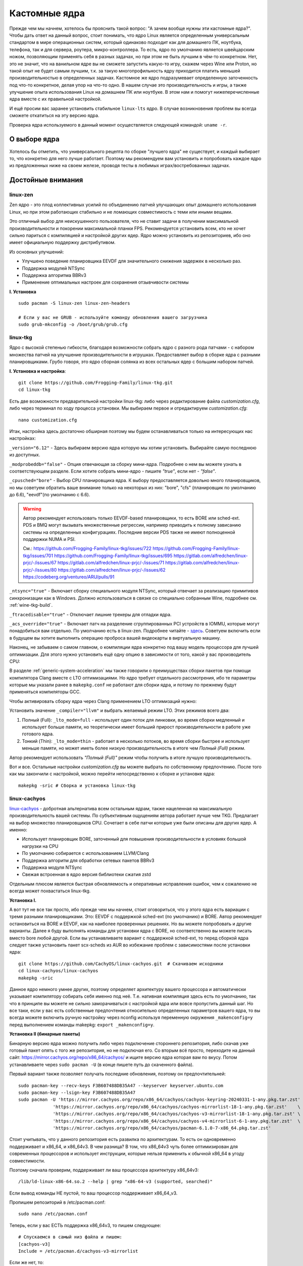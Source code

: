 .. ARU (c) 2018 - 2023, Pavel Priluckiy, Vasiliy Stelmachenok and contributors

   ARU is licensed under a
   Creative Commons Attribution-ShareAlike 4.0 International License.

   You should have received a copy of the license along with this
   work. If not, see <https://creativecommons.org/licenses/by-sa/4.0/>.

.. _custom-kernels:

*****************
Кастомные ядра
*****************

Прежде чем мы начнем, хотелось бы прояснить такой вопрос: "А зачем
вообще нужны эти кастомные ядра?". Чтобы дать ответ на данный вопрос,
стоит понимать, что ядро Linux является определенным универсальным
стандартом в мире операционных систем, который одинаково подходит как
для домашнего ПК, ноутбука, телефона, так и для сервера, роутера,
микро-контроллера. То есть, ядро по умолчанию является швейцарским
ножом, позволяющим применять себя в разных задачах, но при этом не
быть лучшим в чём-то конкретном. Нет, это не значит, что на ванильном
ядре вы не сможете запустить какую-то игру, скажем через Wine или
Proton, но такой опыт не будет самым лучшим, т.к. за такую многопрофильность
ядру приходится платить меньшей производительностью в определенных
задачах. Кастомное же ядро подразумевает определенную заточенность под
что-то конкретное, делая упор на что-то одно. В нашем случае это
производительность и игры, а также улучшение опыта использования Linux
на домашнем ПК или ноутбуке. В этом нам и помогут нижеперечисленные
ядра вместе с их правильной настройкой.

И ещё просим вас заранее установить стабильное ``linux-lts`` ядро. В
случае возникновения проблем вы всегда сможете откатиться на эту
версию ядра.

Проверка ядра используемого в данный момент осуществляется следующей
командой: ``uname -r``.

.. index:: kernel
.. _kernel_choose:

=============
О выборе ядра
=============

Хотелось бы отметить, что универсального рецепта по сборке "лучшего
ядра" не существует, и каждый выбирает то, что конкретно для него
лучше работает. Поэтому мы рекомендуем вам установить и попробовать
каждое ядро из предложенных ниже на своем железе, проводя тесты в
любимых играх/востребованных задачах.


===================
Достойные внимания 
===================


.. index:: kernel, zen, native-compilation
.. _linux-zen:

----------
linux-zen
----------

Zen ядро - это плод коллективных усилий по объединению патчей
улучшающих опыт домашнего использования Linux, но при этом работающих
стабильно и не ломающих совместимость с теми или иными вещами.

Это отличный выбор для неискушенного пользователя, что не ставит
задачи в получении максимальной производительности и покорении
максимальной планки FPS. Рекомендуется установить всем, кто не хочет
сильно париться с компиляцией и настройкой других ядер. Ядро можно
установить из репозиториев, ибо оно имеет официальную поддержку
дистрибутивом.

Из основных улучшений:

- Улучшено поведение планировщика EEVDF для значительного снижения
  задержек в несколько раз.
- Поддержка модулей NTSync
- Поддержка алгоритма BBRv3
- Применение оптимальных настроек для сохранения отзывчивости системы

**I. Установка** ::

  sudo pacman -S linux-zen linux-zen-headers

  # Если у вас не GRUB - используйте команду обновления вашего загрузчика
  sudo grub-mkconfig -o /boot/grub/grub.cfg

.. index:: kernel, linux-tkg, native-compilation
.. _linux-tkg:

------------
linux-tkg
------------

Ядро с высокой степенью гибкости, благодаря возможности собрать ядро с
разного рода патчами - с набором множества патчей на улучшение
производительности в игрушках. Предоставляет выбор в сборке ядра с
разными планировщиками. Грубо говоря, это ядро сборная солянка из всех
остальных ядер с большим набором патчей.

**I. Установка и настройка**::

  git clone https://github.com/Frogging-Family/linux-tkg.git
  cd linux-tkg

Есть две возможности предварительной настройки linux-tkg: либо через
редактирование файла *customization.cfg*, либо через терминал по ходу
процесса установки. Мы выбираем первое и отредактируем
*customization.cfg*::

  nano customization.cfg

Итак, настройка здесь достаточно обширная поэтому мы будем
останавливаться только на интересующих нас настройках:

``_version="6.12"`` - Здесь выбираем версию ядра которую мы хотим
установить. Выбирайте самую последнюю из доступных.

``_modprobeddb="false"`` - Опция отвечающая за сборку мини-ядра.
Подробнее о нем вы можете узнать в соответствующем разделе. Если
хотите собрать мини-ядро - пишите *"true"*, если нет - *"false"*.

``_cpusched="bore"`` - Выбор CPU планировщика ядра. К выбору
предоставляется довольно много планировщиков, но мы советуем обратить
ваше внимание только на некоторых из них: "bore", "cfs"
(планировщик по умолчанию до 6.6), "eevdf"(по умолчанию с 6.6).

.. warning:: Автор рекомендует использовать только EEVDF-based
   планировщики, то есть BORE или sched-ext. PDS и BMQ могут вызывать
   множественные регрессии, например приводить к полному зависанию
   системы на определенных конфигурациях. Последние версии PDS также
   не имеют полноценной поддержки NUMA и PSI.

   См.:
   https://github.com/Frogging-Family/linux-tkg/issues/722
   https://github.com/Frogging-Family/linux-tkg/issues/701
   https://github.com/Frogging-Family/linux-tkg/issues/695
   https://gitlab.com/alfredchen/linux-prjc/-/issues/67
   https://gitlab.com/alfredchen/linux-prjc/-/issues/71
   https://gitlab.com/alfredchen/linux-prjc/-/issues/80
   https://gitlab.com/alfredchen/linux-prjc/-/issues/62
   https://codeberg.org/ventureo/ARU/pulls/91
   

``_ntsync="true"`` - Включает сборку специального модуля NTSync,
который отвечает за реализацию примитивов синхронизации как в Windows.
Должно использоваться в связке со специально собранным Wine, подробнее
см. :ref:`wine-tkg-build`.

``_ftracedisable="true"`` - Отключает лишние трекеры для отладки ядра.

``_acs_override="true"`` - Включает патч на разделение сгруппированных
PCI устройств в IOMMU, которые могут понадобиться вам отдельно. По
умолчанию есть в linux-zen. Подробнее читайте - `здесь
<https://wiki.archlinux.org/title/PCI_passthrough_via_OVMF#Bypassing_the_IOMMU_groups_.28ACS_override_patch.29>`_.
Советуем включить если в будущем вы хотите выполнить операцию проброса
вашей видеокарты в виртуальную машину.

Наконец, не забываем о самом главном, о компиляции ядра конкретно под
вашу модель процессора для лучшей оптимизации. Для этого нужно
установить ещё одну опцию в зависимости от того, какой у вас
производитель CPU:

.. tab-set::

   .. tab-item:: Intel

      ``_processor_opt="native_intel"`` - Установит флаги для сборки
      ядра нативно под ваш процессор Intel.

   .. tab-item:: AMD

      ``_processor_opt="native_amd"`` - Установит флаги для сборки
      ядра нативно под ваш процессор AMD.

В разделе :ref:`generic-system-acceleration` мы также говорили о
преимуществах сборки пакетов при помощи компилятора Clang вместе с LTO
оптимизациями. Но ядро требует отдельного рассмотрения, ибо те
параметры которые мы указали ранее в ``makepkg.conf`` не работают для
сборки ядра, и потому по прежнему будут применяться компиляторы GCC.

Чтобы активировать сборку ядра через Clang применением LTO оптимизаций
нужно:

Установить значение ``_compiler="llvm"`` и выбрать желаемый режим LTO.
Этих режимов всего два:

1. Полный (Full): ``_lto_mode=full`` - использует один поток для
   линковки, во время сборки медленный и использует больше памяти, но
   теоретически имеет больший прирост производительности в работе уже
   готового ядра.

2. Тонкий (Thin): ``_lto_mode=thin`` - работает в несколько потоков,
   во время сборки быстрее и использует меньше памяти, но может иметь
   более низкую производительность в итоге чем *Полный (Full)* режим.

Автор рекомендует использовать *"Полный (Full)"* режим чтобы получить
в итоге лучшую производительность.

Вот и все. Остальные настройки *customization.cfg* вы можете выбрать
по собственному предпочтению. После того как мы закончили с
настройкой, можно перейти непосредственно к сборке и установке ядра::

  makepkg -sric # Сборка и установка linux-tkg

.. index:: kernel, linux-cachyos, native-compilation
.. _linux-cachyos:

--------------
linux-cachyos
--------------

`linux-cachyos <https://github.com/CachyOS/linux-cachyos>`__ -
добротная альтернатива всем остальным ядрам, также нацеленная на
максимальную производительность вашей системы. По субъективным
ощущениям автора работает лучше чем TKG. Предлагает на выбор
множество планировщиков CPU. Сочетает в себе патчи которые уже были
описаны для других ядер. А именно:
 
- Использует планировщик BORE, заточенный для повышения
  производительности в условиях большой нагрузки на CPU

- По умолчанию собирается с использованием LLVM/Clang

- Поддержка алгоритм для обработки сетевых пакетов BBRv3

- Поддержка модуля NTSync

- Свежая встроенная в ядро версия библиотеки сжатия zstd

Отдельным плюсом является быстрая обновляемость и оперативные
исправления ошибок, чем к сожалению не всегда может похвастаться
linux-tkg.

**Установка I.**

А вот тут не все так просто, ибо прежде чем мы начнем, стоит
оговориться, что у этого ядра есть вариации с тремя разными
планировщиками. Это: EEVDF с поддержкой sched-ext (по умолчанию) и
BORE. Автор рекомендует остановиться на BORE и EEVDF, как на наиболее
проверенных решениях. Но вы можете попробовать и другие варианты.
Далее я буду выполнять команды для установки ядра с BORE, но
соответственно вы можете писать вместо bore любой другой. Если вы
устанавливаете вариант с поддержкой sched-ext, то перед сборкой ядра
следует также установить пакет scx-scheds из AUR во избежание проблем
с зависимостями после установки ядра::

 git clone https://github.com/CachyOS/linux-cachyos.git  # Скачиваем исходники
 cd linux-cachyos/linux-cachyos
 makepkg -sric

Данное ядро немного умнее других, поэтому определяет архитектуру
вашего процессора и автоматически указывает компилятору собирать себя
именно под неё. Т.е. нативная компиляция здесь есть по умолчанию, так
что в принципе вы можете не сильно заморачиваться с настройкой ядра
или вовсе пропустить данный шаг. Но все таки, если у вас есть
собственные предпочтения относительно определенных параметров вашего
ядра, то вы всегда можете включить ручную настройку через nconfig
используя переменную окружения ``_makenconfig=y`` перед выполнением
команды makepkg: ``export _makenconfig=y``.

**Установка II (бинарные пакеты)**

Бинарную версию ядра можно получить либо через подключение стороннего
репозитория, либо скачав уже готовый пакет опять с того же
репозитория, но не подключая его. Со вторым всё просто, переходите на
данный сайт: https://mirror.cachyos.org/repo/x86_64/cachyos/ и ищите
версию ядра которая вам по вкусу. Потом устанавливаете через ``sudo
pacman -U`` (в конце пишете путь до скаченного файла).

Первый вариант также позволяет получать последние обновления, поэтому он предпочтительней::

  sudo pacman-key --recv-keys F3B607488DB35A47 --keyserver keyserver.ubuntu.com
  sudo pacman-key --lsign-key F3B607488DB35A47
  sudo pacman -U 'https://mirror.cachyos.org/repo/x86_64/cachyos/cachyos-keyring-20240331-1-any.pkg.tar.zst' \
               'https://mirror.cachyos.org/repo/x86_64/cachyos/cachyos-mirrorlist-18-1-any.pkg.tar.zst'    \
               'https://mirror.cachyos.org/repo/x86_64/cachyos/cachyos-v3-mirrorlist-18-1-any.pkg.tar.zst' \
               'https://mirror.cachyos.org/repo/x86_64/cachyos/cachyos-v4-mirrorlist-6-1-any.pkg.tar.zst'  \
               'https://mirror.cachyos.org/repo/x86_64/cachyos/pacman-6.1.0-7-x86_64.pkg.tar.zst'

Стоит учитывать, что у данного репозитория есть развилка по
архитектурам. То есть он одновременно поддерживает и x86_64, и
x86_64v3. В чем разница? В том, что x86_64v3 чуть более оптимизирован
для современных процессоров и использует инструкции, которые нельзя
применить к обычной x86_64 в угоду совместимости.

Поэтому сначала проверим, поддерживает ли ваш процессора архитектуру
x86_64v3::

  /lib/ld-linux-x86-64.so.2 --help | grep "x86-64-v3 (supported, searched)"

Если вывод команды НЕ пустой, то ваш процессор поддерживает x86_64_v3.

Пропишем репозиторий в /etc/pacman.conf::

  sudo nano /etc/pacman.conf

.. TODO: Move the cachyos repo installation to a separate section

Теперь, если у вас ЕСТЬ поддержка x86_64v3, то пишем следующее::

  # Спускаемся в самый низ файла и пишем:
  [cachyos-v3]
  Include = /etc/pacman.d/cachyos-v3-mirrorlist

Если же нет, то::

  # Спускаемся в самый низ файла и пишем:
  [cachyos]
  Include = /etc/pacman.d/cachyos-mirrorlist

После этого выполните обновление системы и вы сможете установить
бинарное ядро::

  sudo pacman -Syyuu

После этого тоже ставим пакет в соответствии с желаемым планировщиком:
``sudo pacman -S linux-cachyos``. Или ``sudo pacman -S
linux-cachyos-bore``. И так далее.

.. vim:set textwidth=70:
